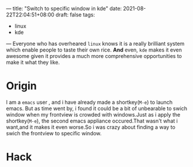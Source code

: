 ---
title: "Switch to specific window in kde"
date: 2021-08-22T22:04:51+08:00
draft: false
tags:
 - linux
 - kde

---
Everyone who has overheared =linux= knows it is a really brilliant system which enable people to taste their own rice. *And* even, =kde= makes it even awesome given it provides a much more comprehensive opportunities to make it what they like.
* Origin
I am a =emacs= user , and i have already made a shortkey(=M-e=) to launch emacs.
But as time went by, i found it could be a bit of unbearable to swich window when my frontview is crowded with windows.Just as i apply the shortkey(=M-e=), the second emacs appliance occured.That wasn't what i want,and it makes it even worse.So i was crazy about finding a way to swich the frontview to specific window.
* Hack
[[https://i.loli.net/2021/08/23/Pj8hx9NnRptgeXU.png]]
[[https://i.loli.net/2021/08/23/6ifOY1xrN4IjbqA.png]]
[[https://i.loli.net/2021/08/23/6ifOY1xrN4IjbqA.png]]
